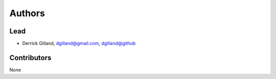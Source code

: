 Authors
*******


Lead
====

- Derrick Gilland, dgilland@gmail.com, `dgilland@github <https://github.com/dgilland>`_


Contributors
============

None

